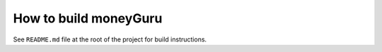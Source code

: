 ======================
How to build moneyGuru
======================

See ``README.md`` file at the root of the project for build instructions.
